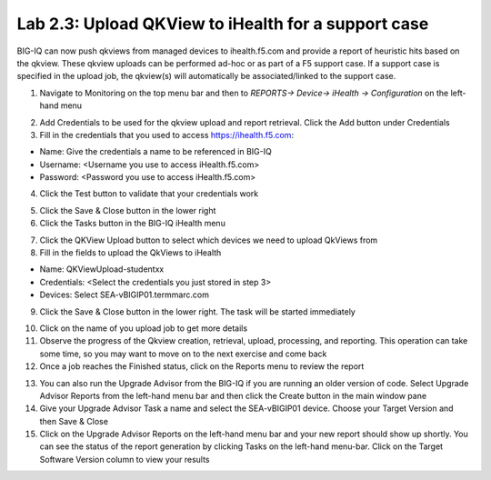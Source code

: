 Lab 2.3: Upload QKView to iHealth for a support case
----------------------------------------------------

BIG-IQ can now push qkviews from managed devices to ihealth.f5.com and provide a report of heuristic hits based on the qkview. These qkview uploads can be performed ad-hoc or as part of a F5 support case. If a support case is specified in the upload job, the qkview(s) will automatically be associated/linked to the support case.

1. Navigate to Monitoring on the top menu bar and then to *REPORTS-> Device-> iHealth -> Configuration* on the left-hand menu

.. image:: ../pictures/module2/img_module2_lab3_1.png
  :align: center
  :scale: 50%

2. Add Credentials to be used for the qkview upload and report retrieval. Click the Add button under Credentials

3. Fill in the credentials that you used to access https://ihealth.f5.com:

- Name: Give the credentials a name to be referenced in BIG-IQ
- Username: <Username you use to access iHealth.f5.com>
- Password: <Password you use to access iHealth.f5.com>

4. Click the Test button to validate that your credentials work

.. image:: ../pictures/module2/img_module2_lab3_2.png
  :align: center
  :scale: 50%

5. Click the Save & Close button in the lower right

6. Click the Tasks button in the BIG-IQ iHealth menu

.. image:: ../pictures/module2/img_module2_lab3_3.png
  :align: center
  :scale: 50%

7. Click the QKView Upload button to select which devices we need to upload QkViews from

8. Fill in the fields to upload the QkViews to iHealth

- Name: QKViewUpload-studentxx
- Credentials: <Select the credentials you just stored in step 3>
- Devices: Select SEA-vBIGIP01.termmarc.com

.. image:: ../pictures/module2/img_module2_lab3_4.png
  :align: center
  :scale: 50%

9. Click the Save & Close button in the lower right. The task will be started immediately

.. note: You can also schedule QKview uploads on a regular basis using the QKView Upload Schedules on the left menu ba

10. Click on the name of you upload job to get more details

11. Observe the progress of the Qkview creation, retrieval, upload, processing, and reporting. This operation can take some time, so you may want to move on to the next exercise and come back

12. Once a job reaches the Finished status, click on the Reports menu to review the report

.. image:: ../pictures/module2/img_module2_lab3_5.png
  :align: center
  :scale: 50%

13. You can also run the Upgrade Advisor from the BIG-IQ if you are running an older version of code. Select Upgrade Advisor Reports from the left-hand menu bar and then click the Create button in the main window pane

14. Give your Upgrade Advisor Task a name and select the SEA-vBIGIP01 device. Choose your Target Version and then Save & Close

15. Click on the Upgrade Advisor Reports on the left-hand menu bar and your new report should show up shortly. You can see the status of the report generation by clicking Tasks on the left-hand menu-bar. Click on the Target Software Version column to view your results

